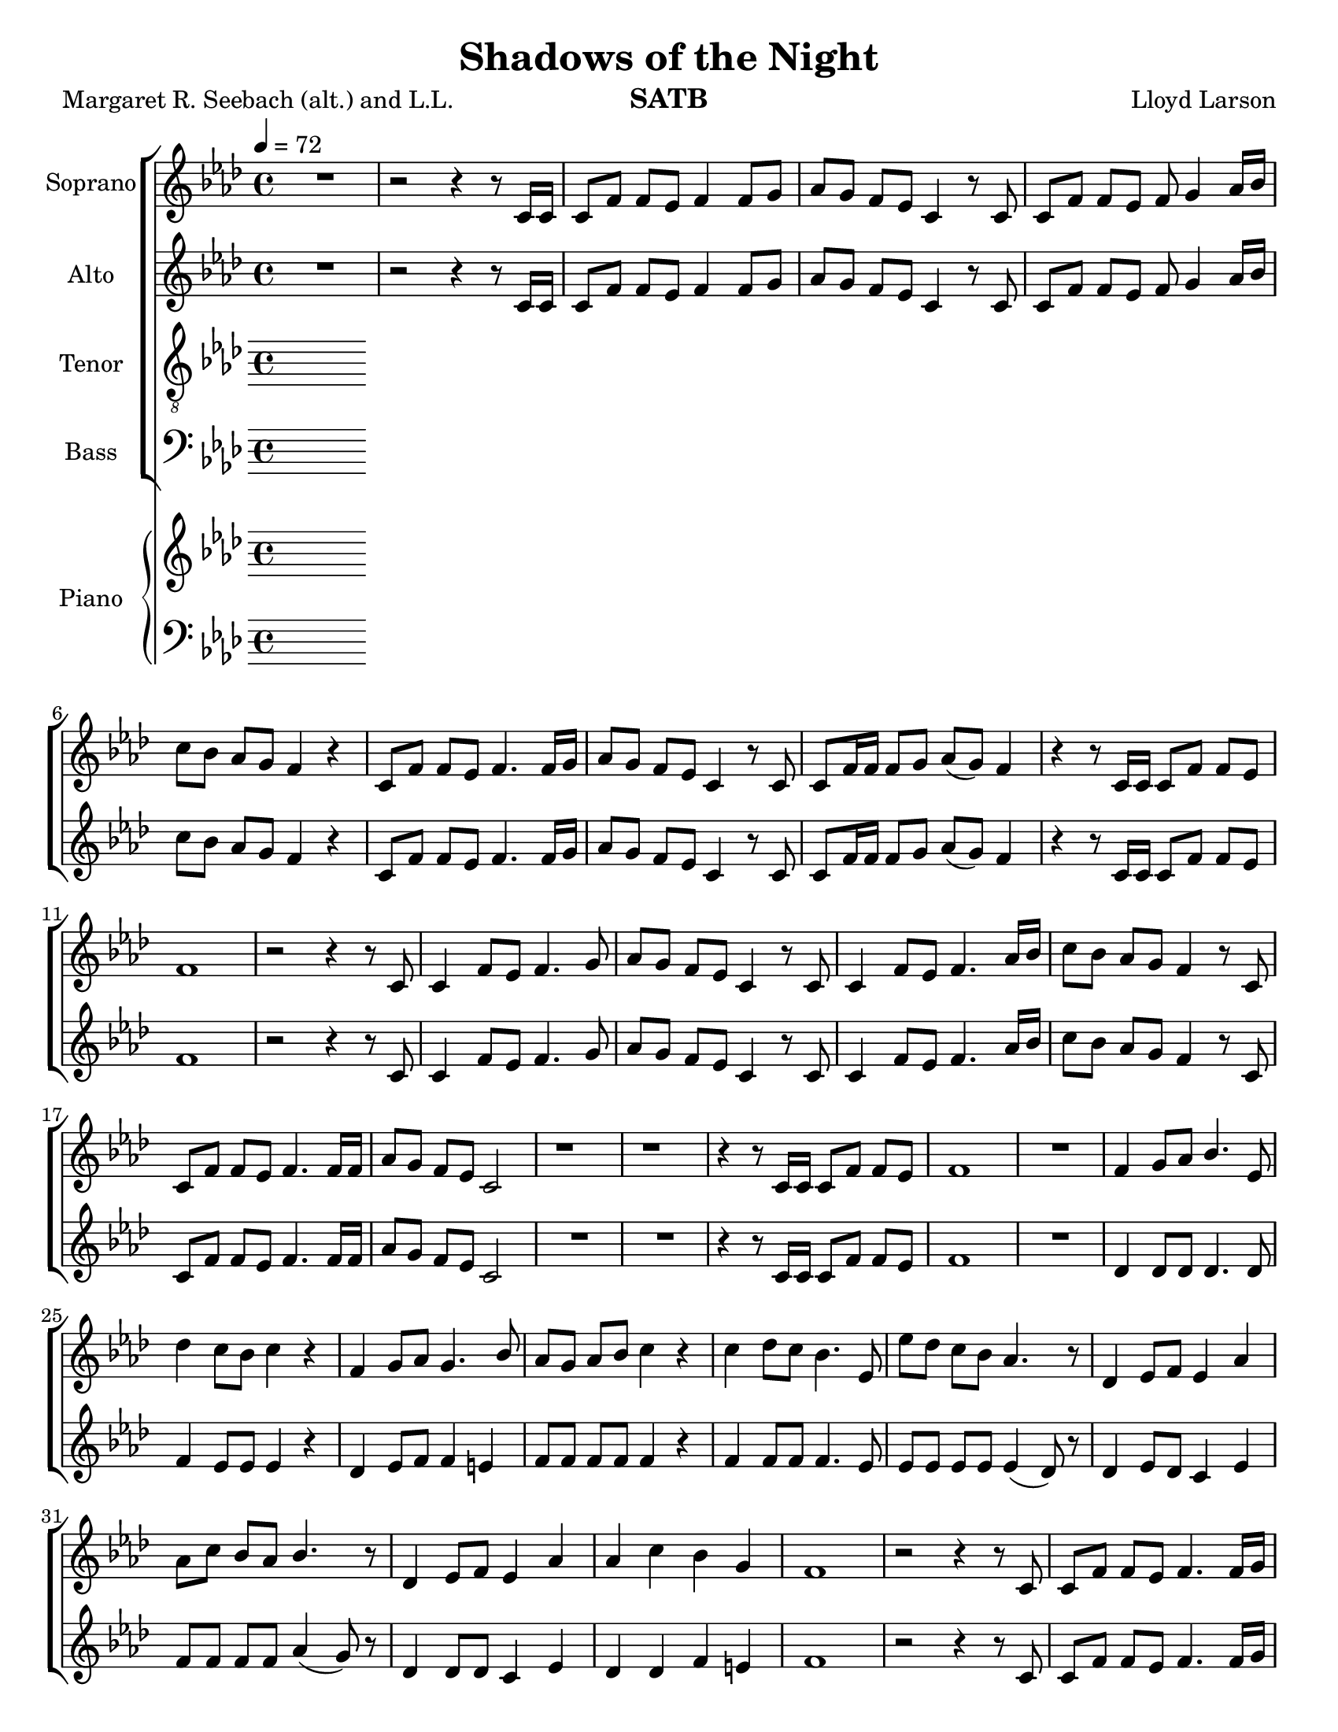 \version "2.19.35"
\language "english"

\header {
  title = "Shadows of the Night"
  composer = "Lloyd Larson"
  poet = "Margaret R. Seebach (alt.) and L.L."
  instrument = "SATB"
}

\paper {
  #(set-paper-size "letter")
}
\layout {
  \context {
    \Voice
    \consists "Melody_engraver"
    \override Stem #'neutral-direction = #'()
  }
}

global = {
  \key af \major
  \time 4/4
  \tempo 4=72
  \set Timing.beamExceptions = #'()
  \set Timing.baseMoment = #(ly:make-moment 1/4)
  \set Timing.beatStructure = #'(1 1 1 1)
}

soprano = \relative c' {
  \global
 R1 r2 r4 r8 c16 c c8 f f ef f4 f8 g |
 %4
 af8 g f ef c4 r8 c c f f ef f g4 af16 bf |
 %6
 c8 bf af g f4 r c8 f f ef f4. f16 g |
 %8
 af8 g f ef c4 r8 c c f16 f f8 g af (g) f4 |
 %10
 r4 r8 c16 c c8 f f ef f1 r2 r4 r8 c |
 %13
 c4 f8 ef f4. g8 af g f ef c4 r8 c |
 %15
 c4 f8 ef f4. af16 bf c8 bf af g f4 r8 c |
 %17
 c8 f f ef f4. f16 f af8 g f ef c2 |
 %19
 r1 r1 r4 r8 c16 c c8 f f ef |
 %22
 f1 R1 f4 g8 af bf4. ef,8 |
 %25
 df'4 c8 bf c4 r f, g8 af g4. bf8 |
 %27
 af8 g af bf c4 r c df8 c bf4. ef,8 |
 %29
 ef'8 df c bf af4. r8 df,4 ef8 f ef4 af |
 %31
 af8 c bf af bf4. r8 df,4 ef8 f ef4 af af c bf g |
 %34
 f1 r2 r4 r8 c c f f ef f4. f16 g |
 %37
 af8 g f ef c4 r R1 |
 %39
 r2 r4 r8  c c f f g af g f4 |
 %41
 r4 r8 c16 c c8 f f ef f1~ f |
 \bar "|"

}

alto = \relative c' {
  \global
  R1 r2 r4 r8 c16 c c8 f f ef f4 f8 g |
 %4
 af8 g f ef c4 r8 c c f f ef f g4 af16 bf |
 %6
 c8 bf af g f4 r c8 f f ef f4. f16 g |
 %8
 af8 g f ef c4 r8 c c f16 f f8 g af (g) f4 |
 %10
 r4 r8 c16 c c8 f f ef f1 r2 r4 r8 c |
 %13
 c4 f8 ef f4. g8 af g f ef c4 r8 c |
 %15
 c4 f8 ef f4. af16 bf c8 bf af g f4 r8 c |
 %17
 c8 f f ef f4. f16 f af8 g f ef c2 |
 %19
R1*2 r4 r8 c16 c c8 f f ef |
 %22
 f1 R1 df4 df 8 df df4. df8 |
 %25
 f4 ef8 ef ef4 r df4 ef8 f f4 e |
 %27
 f8 f f f f4 r f f8 f f4. ef8 |
 %29
 ef8 ef ef ef ef4 (df8) r df4 ef8 df c4 ef |
 %31
 f8 f f f af4 (g8) r df4 df8 df c4 ef df df f e |
 %34
 f1 r2 r4 r8  c c f f ef f4. f16 g |
 %37
 af8 g f ef c4 r R1 |
 %39
 r2 r4 r8 c af c c ef f ef c4 |
 %41
  r4 r8 c16 c c8 f f ef f1~ f |
 \bar "|"
 }

tenor = \relative c' {
  \global
  % Music follows here.

}

bass = \relative c {
  \global
  % Music follows here.

}

verse = \lyricmode {
  % Lyrics follow here.

}

rehearsalMidi = #
(define-music-function
 (parser location name midiInstrument lyrics) (string? string? ly:music?)
 #{
   \unfoldRepeats <<
     \new Staff = "soprano" \new Voice = "soprano" { \soprano }
     \new Staff = "alto" \new Voice = "alto" { \alto }
     \new Staff = "tenor" \new Voice = "tenor" { \tenor }
     \new Staff = "bass" \new Voice = "bass" { \bass }
     \context Staff = $name {
       \set Score.midiMinimumVolume = #0.5
       \set Score.midiMaximumVolume = #0.5
       \set Score.tempoWholesPerMinute = #(ly:make-moment 100 4)
       \set Staff.midiMinimumVolume = #0.8
       \set Staff.midiMaximumVolume = #1.0
       \set Staff.midiInstrument = $midiInstrument
     }
     \new Lyrics \with {
       alignBelowContext = $name
     } \lyricsto $name $lyrics
   >>
 #})

right = \relative c'' {
  \global
  % Music follows here.

}

left = \relative c' {
  \global
  % Music follows here.

}

choirPart = \new ChoirStaff <<
  \new Staff \with {
    midiInstrument = "choir aahs"
    instrumentName = "Soprano"
  } \new Voice = "soprano" \soprano
  \new Lyrics \with {
    \override VerticalAxisGroup #'staff-affinity = #CENTER
  } \lyricsto "soprano" \verse
  \new Staff \with {
    midiInstrument = "choir aahs"
    instrumentName = "Alto"
  } \new Voice = "alto" \alto
  \new Lyrics \with {
    \override VerticalAxisGroup #'staff-affinity = #CENTER
  } \lyricsto "alto" \verse
  \new Staff \with {
    midiInstrument = "choir aahs"
    instrumentName = "Tenor"
  } {
    \clef "treble_8"
    \new Voice = "tenor" \tenor
  }
  \new Lyrics \with {
    \override VerticalAxisGroup #'staff-affinity = #CENTER
  } \lyricsto "tenor" \verse
  \new Staff \with {
    midiInstrument = "choir aahs"
    instrumentName = "Bass"
  } {
    \clef bass
    \new Voice = "bass" \bass
  }
>>

pianoPart = \new PianoStaff \with {
  instrumentName = "Piano"
} <<
  \new Staff = "right" \with {
    midiInstrument = "acoustic grand"
  } \right
  \new Staff = "left" \with {
    midiInstrument = "acoustic grand"
  } { \clef bass \left }
>>

\score {
  <<
    \choirPart
    \pianoPart
  >>
  \layout { }
  \midi {
    \tempo 4=100
  }
}

% Rehearsal MIDI files:
\book {
  \bookOutputSuffix "soprano"
  \score {
    \rehearsalMidi "soprano" "soprano sax" \verse
    \midi { }
  }
}

\book {
  \bookOutputSuffix "alto"
  \score {
    \rehearsalMidi "alto" "soprano sax" \verse
    \midi { }
  }
}

\book {
  \bookOutputSuffix "tenor"
  \score {
    \rehearsalMidi "tenor" "tenor sax" \verse
    \midi { }
  }
}

\book {
  \bookOutputSuffix "bass"
  \score {
    \rehearsalMidi "bass" "tenor sax" \verse
    \midi { }
  }
}

